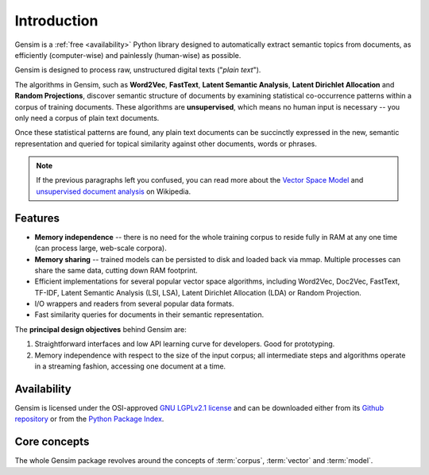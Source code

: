 .. _intro:

============
Introduction
============

Gensim is a :ref:`free <availability>` Python library designed to automatically extract semantic
topics from documents, as efficiently (computer-wise) and painlessly (human-wise) as possible.


Gensim is designed to process raw, unstructured digital texts ("*plain text*").

The algorithms in Gensim, such as **Word2Vec**, **FastText**, **Latent Semantic Analysis**, **Latent Dirichlet Allocation** and **Random Projections**, discover semantic structure of documents by examining statistical co-occurrence patterns within a corpus of training documents. These algorithms are **unsupervised**, which means no human input is necessary -- you only need a corpus of plain text documents.

Once these statistical patterns are found, any plain text documents can be succinctly expressed in the new, semantic representation and queried for topical similarity against other documents, words or phrases.

.. note::
   If the previous paragraphs left you confused, you can read more about the `Vector
   Space Model <http://en.wikipedia.org/wiki/Vector_space_model>`_ and `unsupervised
   document analysis <http://en.wikipedia.org/wiki/Latent_semantic_indexing>`_ on Wikipedia.


.. _design:

Features
--------

* **Memory independence** -- there is no need for the whole training corpus to
  reside fully in RAM at any one time (can process large, web-scale corpora).
* **Memory sharing** -- trained models can be persisted to disk and loaded back via mmap. Multiple processes can share the same data, cutting down RAM footprint.
* Efficient implementations for several popular vector space algorithms,
  including Word2Vec, Doc2Vec, FastText, TF-IDF, Latent Semantic Analysis (LSI, LSA),
  Latent Dirichlet Allocation (LDA) or Random Projection.
* I/O wrappers and readers from several popular data formats.
* Fast similarity queries for documents in their semantic representation.

The **principal design objectives** behind Gensim are:

1. Straightforward interfaces and low API learning curve for developers. Good for prototyping.
2. Memory independence with respect to the size of the input corpus; all intermediate
   steps and algorithms operate in a streaming fashion, accessing one document
   at a time.

.. seealso::

    We also built a high performance commercial server for NLP, document analysis, indexing, search and clustering: https://scaletext.ai. ScaleText is available both on-prem and as SaaS.

    Reach out at info@scaletext.com if you need an industry-grade NLP tool with professional support.


.. _availability:

Availability
------------

Gensim is licensed under the OSI-approved `GNU LGPLv2.1 license <http://www.gnu.org/licenses/old-licenses/lgpl-2.1.en.html>`_ and can be downloaded either from its `Github repository <https://github.com/piskvorky/gensim/>`_
or from the `Python Package Index <http://pypi.python.org/pypi/gensim>`_.

.. seealso::

    See the :doc:`install <install>` page for more info on Gensim deployment.


Core concepts
-------------

The whole Gensim package revolves around the concepts of :term:`corpus`, :term:`vector` and :term:`model`.

.. glossary::

    Corpus
        A collection of digital documents. This collection is used to automatically
        infer the vector structure of the documents, their topics, etc. For
        this reason, the collection is also called a *training corpus*. This inferred
        latent structure can be later used to assign topics to new documents, which did
        not appear in the *training corpus*.

        This inferred latent structure can be later used to discovert topics for new documents, which did
        not appear in the training corpus. No human intervention (such as annotating or tagging documents by hand, or creating other metadata) is required.

    Vector
        In the Vector Space Model (VSM), each document is represented by an
        array of features. For example, a single feature may be thought of as a
        question-answer pair:

        1. How many times does the word *splonge* appear in the document? Zero.
        2. How many paragraphs does the document consist of? Two.
        3. How many fonts does the document use? Five.

        The question is usually represented only by its integer id (such as `1`, `2` and `3` here),
        so that the
        representation of this document becomes a series of pairs like ``(1, 0.0), (2, 2.0), (3, 5.0)``.

        If we know all the questions in advance, we may leave them implicit
        and simply write ``(0.0, 2.0, 5.0)``.

        This sequence of answers can be thought of as a *vector* (in this case a 3-dimensional vector). For practical purposes, only questions to which the answer is (or
        can be converted to) a single real number are allowed.

        The questions are the same for each document, so that looking at two
        vectors (representing two documents), we will hopefully be able to make
        conclusions such as "The numbers in these two vectors are very similar, and
        therefore the original documents must be similar, too". Of course, whether
        such conclusions correspond to reality depends on how well we picked our questions.

    Sparse Vector
        Typically, the answer to most questions will be ``0.0``. To save space,
        we omit them from the document's representation, and write only ``(2, 2.0),
        (3, 5.0)`` (note the missing ``(1, 0.0)``).
        Since the set of all questions is known in advance, all the missing features
        in a sparse representation of a document can be unambiguously resolved to zero, ``0.0``.

        Gensim does not prescribe any specific corpus format;
        a corpus is anything that, when iterated over, successively yields these sparse vectors.

        For example, ``[ [(2, 2.0), (3, 5.0)], [(0, 1.0), (3, 1.0)] ]``
        is a simple corpus of two documents, each with two non-zero `feature-answer` pairs.

    Model
        We use **model** as an abstract term referring to the code and associated data
        required to transform one document representation to another. In Gensim, documents are
        represented as vectors so a model can be thought of as a transformation
        between two vector spaces. The parameters of this transformation are learned from the training corpus. Gensim
        implements multiple models, such as Word2Vec, Latent Semantic Indexing, LDA, FastText etc.

.. seealso::

    For some examples on how this works out in code, go to :doc:`Tutorials <tutorial>`.

